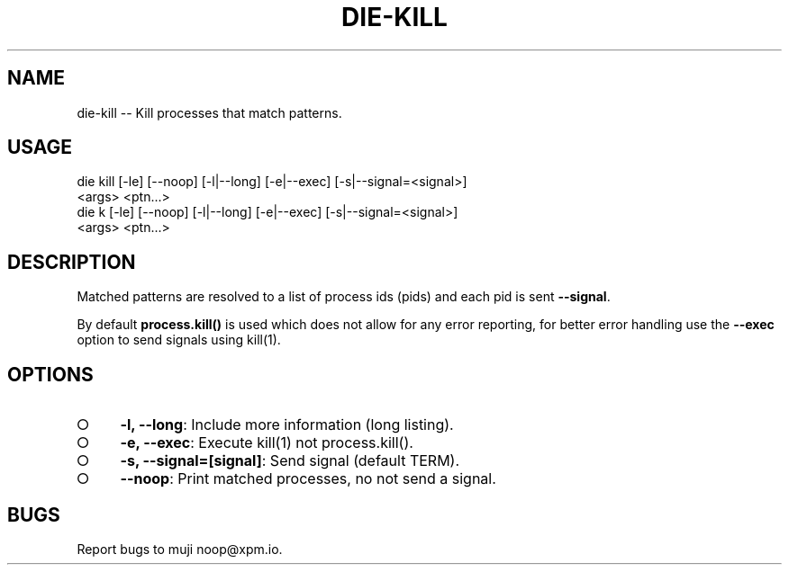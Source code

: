 .TH "DIE-KILL" "1" "October 2014" "die-kill 0.1.4" "User Commands"
.SH "NAME"
die-kill -- Kill processes that match patterns.
.SH "USAGE"

.SP
die kill [\-le] [\-\-noop] [\-l|\-\-long] [\-e|\-\-exec] [\-s|\-\-signal=<signal>]
.br
    <args> <ptn...>
.br
die k [\-le] [\-\-noop] [\-l|\-\-long] [\-e|\-\-exec] [\-s|\-\-signal=<signal>]
.br
    <args> <ptn...>
.SH "DESCRIPTION"
.PP
Matched patterns are resolved to a list of process ids (pids) and each pid is sent \fB\-\-signal\fR.
.PP
By default \fBprocess.kill()\fR is used which does not allow for any error reporting, for better error handling use the \fB\-\-exec\fR option to send signals using kill(1).
.SH "OPTIONS"
.BL
.IP "\[ci]" 4
\fB\-l, \-\-long\fR: Include more information (long listing).
.IP "\[ci]" 4
\fB\-e, \-\-exec\fR: Execute kill(1) not process.kill().
.IP "\[ci]" 4
\fB\-s, \-\-signal=[signal]\fR: Send signal (default TERM).
.IP "\[ci]" 4
\fB\-\-noop\fR: Print matched processes, no not send a signal.
.EL
.SH "BUGS"
.PP
Report bugs to muji noop@xpm.io.
